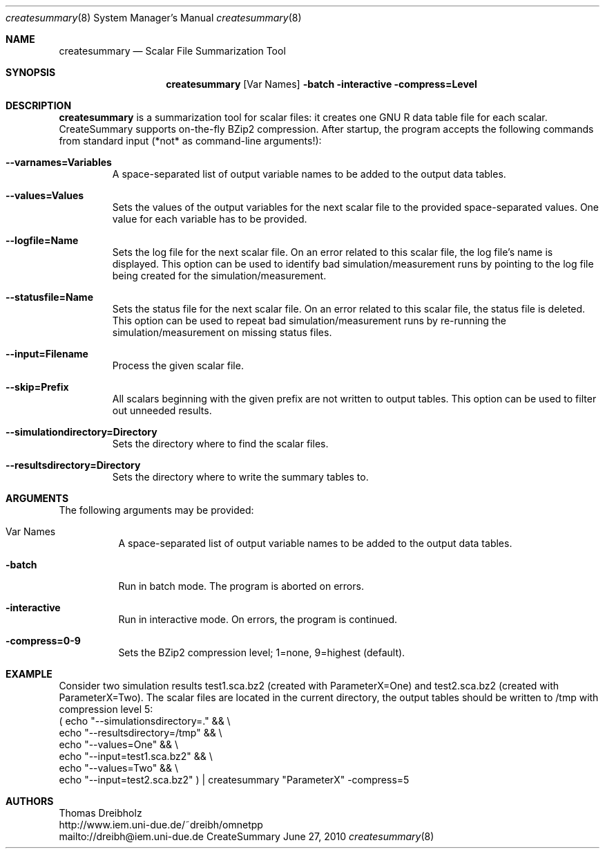 .\" $Id$
.\"
.\" Network Performance Meter
.\" Copyright (C) 2009 by Thomas Dreibholz
.\"
.\" This program is free software: you can redistribute it and/or modify
.\" it under the terms of the GNU General Public License as published by
.\" the Free Software Foundation, either version 3 of the License, or
.\" (at your option) any later version.
.\"
.\" This program is distributed in the hope that it will be useful,
.\" but WITHOUT ANY WARRANTY; without even the implied warranty of
.\" MERCHANTABILITY or FITNESS FOR A PARTICULAR PURPOSE.  See the
.\" GNU General Public License for more details.
.\"
.\" You should have received a copy of the GNU General Public License
.\" along with this program.  If not, see <http://www.gnu.org/licenses/>.
.\"
.\" Contact: dreibh@iem.uni-due.de
.\"
.\" ###### Setup ############################################################
.Dd June 27, 2010
.Dt createsummary 8
.Os CreateSummary
.\" ###### Name #############################################################
.Sh NAME
.Nm createsummary
.Nd Scalar File Summarization Tool
.\" ###### Synopsis #########################################################
.Sh SYNOPSIS
.Nm createsummary
.Op Var Names
.Fl batch
.Fl interactive
.Fl compress=Level
.\" ###### Description ######################################################
.Sh DESCRIPTION
.Nm createsummary
is a summarization tool for scalar files: it creates one GNU R data table file
for each scalar. CreateSummary supports on-the-fly BZip2 compression. After
startup, the program accepts the following commands from standard input (*not*
as command-line arguments!):
.Bl -tag -width ident
.It Fl Fl varnames=Variables
A space-separated list of output variable names to be added to the output data
tables.
.It Fl Fl values=Values
Sets the values of the output variables for the next scalar file to the
provided space-separated values. One value for each variable has to be
provided.
.It Fl Fl logfile=Name
Sets the log file for the next scalar file. On an error related to this scalar
file, the log file's name is displayed. This option can be used to identify
bad simulation/measurement runs by pointing to the log file being created for
the simulation/measurement.
.It Fl Fl statusfile=Name
Sets the status file for the next scalar file. On an error related to this
scalar file, the status file is deleted. This option can be used to repeat
bad simulation/measurement runs by re-running the simulation/measurement on
missing status files.
.It Fl Fl input=Filename
Process the given scalar file.
.It Fl Fl skip=Prefix
All scalars beginning with the given prefix are not written to output tables.
This option can be used to filter out unneeded results.
.It Fl Fl simulationdirectory=Directory
Sets the directory where to find the scalar files.
.It Fl Fl resultsdirectory=Directory
Sets the directory where to write the summary tables to.
.El
.Pp
.\" ###### Arguments ########################################################
.Sh ARGUMENTS
The following arguments may be provided:
.Bl -tag -width indent
.It Var Names
A space-separated list of output variable names to be added to the output data tables.
.It Fl batch
Run in batch mode. The program is aborted on errors.
.It Fl interactive
Run in interactive mode. On errors, the program is continued.
.It Fl compress=0-9
Sets the BZip2 compression level; 1=none, 9=highest (default).
.El
.\" ###### Arguments ########################################################
.Sh EXAMPLE
Consider two simulation results
test1.sca.bz2 (created with ParameterX=One) and
test2.sca.bz2 (created with ParameterX=Two). The scalar files are located in
the current directory, the output tables should be written to /tmp with
compression level 5:
.br
( echo "--simulationsdirectory=."  && \\
  echo "--resultsdirectory=/tmp"   && \\
  echo "--values=One"              && \\
  echo "--input=test1.sca.bz2"     && \\
  echo "--values=Two"              && \\
  echo "--input=test2.sca.bz2" ) | createsummary "ParameterX" -compress=5
.\" ###### Authors ##########################################################
.Sh AUTHORS
Thomas Dreibholz
.br
http://www.iem.uni-due.de/~dreibh/omnetpp
.br
mailto://dreibh@iem.uni-due.de
.br
